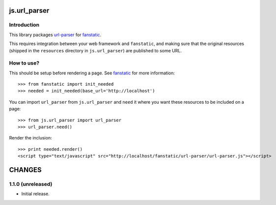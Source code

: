 js.url_parser
*************

Introduction
============

This library packages `url-parser`_ for `fanstatic`_.

.. _`fanstatic`: http://fanstatic.org
.. _`url-parser`: https://github.com/MadeByMike/url-parser

This requires integration between your web framework and ``fanstatic``,
and making sure that the original resources (shipped in the ``resources``
directory in ``js.url_parser``) are published to some URL.


How to use?
===========

This should be setup before rendering a page. See `fanstatic`_ for more
information::

  >>> from fanstatic import init_needed
  >>> needed = init_needed(base_url='http://localhost')

You can import ``url_parser`` from ``js.url_parser`` and ``need`` it where you want
these resources to be included on a page::

  >>> from js.url_parser import url_parser
  >>> url_parser.need()

Render the inclusion::

  >>> print needed.render()
  <script type="text/javascript" src="http://localhost/fanstatic/url-parser/url-parser.js"></script>

CHANGES
*******

1.1.0 (unreleased)
===============================

- Initial release.


